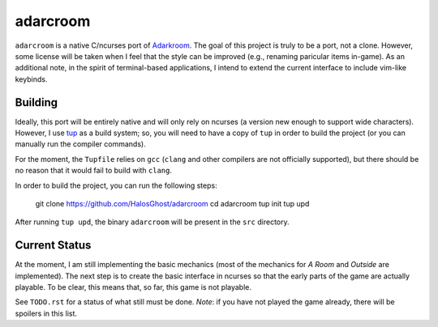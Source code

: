 =========
adarcroom
=========

``adarcroom`` is a native C/ncurses port of `Adarkroom <http://adarkroom.doublespeakgames.com/>`_.
The goal of this project is truly to be a port, not a clone.
However, some license will be taken when I feel that the style can be improved (e.g., renaming paricular items in-game).
As an additional note, in the spirit of terminal-based applications, I intend to extend the current interface to include vim-like keybinds.

Building
========
Ideally, this port will be entirely native and will only rely on ncurses (a version new enough to support wide characters).
However, I use `tup <http://gittup.org/tup/>`_ as a build system; so, you will need to have a copy of ``tup`` in order to build the project (or you can manually run the compiler commands).

For the moment, the ``Tupfile`` relies on ``gcc`` (``clang`` and other compilers are not officially supported), but there should be no reason that it would fail to build with ``clang``.

In order to build the project, you can run the following steps:

    git clone https://github.com/HalosGhost/adarcroom
    cd adarcroom
    tup init
    tup upd

After running ``tup upd``, the binary ``adarcroom`` will be present in the ``src`` directory.

Current Status
==============
At the moment, I am still implementing the basic mechanics (most of the mechanics for *A Room* and *Outside* are implemented).
The next step is to create the basic interface in ncurses so that the early parts of the game are actually playable.
To be clear, this means that, so far, this game is not playable.

See ``TODO.rst`` for a status of what still must be done.
*Note*: if you have not played the game already, there will be spoilers in this list.
